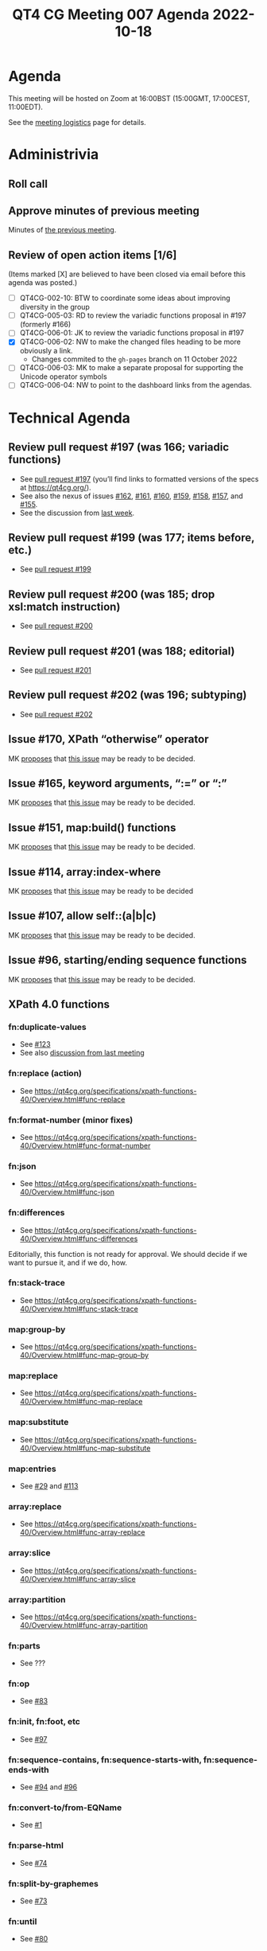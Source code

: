 :PROPERTIES:
:ID:       72AFC174-D436-4FB1-B01B-A6C0D2CB2CC0
:END:
#+title: QT4 CG Meeting 007 Agenda 2022-10-18
#+author: Norm Tovey-Walsh
#+filetags: :qt4cg:
#+options: html-style:nil h:6 toc:nil
#+html_head: <link rel="stylesheet" type="text/css" href="/meeting/css/htmlize.css"/>
#+html_head: <link rel="stylesheet" type="text/css" href="../../../css/style.css"/>
#+options: author:nil email:nil creator:nil timestamp:nil
#+startup: showall

* Agenda
:PROPERTIES:
:unnumbered: t
:CUSTOM_ID: agenda
:END:

This meeting will be hosted on Zoom at 16:00BST (15:00GMT, 17:00CEST, 11:00EDT).

See the [[https://qt4cg.org/meeting/logistics.html][meeting logistics]] page for details.

* Administrivia
:PROPERTIES:
:CUSTOM_ID: administrivia
:END:

** Roll call
:PROPERTIES:
:CUSTOM_ID: roll-call
:END:

** Approve minutes of previous meeting
:PROPERTIES:
:CUSTOM_ID: approve-minutes
:END:

Minutes of [[../../minutes/2022/10-11.html][the previous meeting]].

** Review of  open action items [1/6]
:PROPERTIES:
:CUSTOM_ID: open-actions
:END:

(Items marked [X] are believed to have been closed via email before
this agenda was posted.)

+ [ ] QT4CG-002-10: BTW to coordinate some ideas about improving diversity in the group
+ [ ] QT4CG-005-03: RD to review the variadic functions proposal in #197 (formerly #166)
+ [ ] QT4CG-006-01: JK to review the variadic functions proposal in #197
+ [X] QT4CG-006-02: NW to make the changed files heading to be more obviously a link.
  + Changes commited to the =gh-pages= branch on 11 October 2022
+ [ ] QT4CG-006-03: MK to make a separate proposal for supporting the Unicode operator symbols
+ [ ] QT4CG-006-04: NW to point to the dashboard links from the agendas.

* Technical Agenda
:PROPERTIES:
:CUSTOM_ID: technical-agenda
:END:

** Review pull request #197 (was 166; variadic functions)
:PROPERTIES:
:CUSTOM_ID: pr-variadic-functions
:END:

+ See [[https://github.com/qt4cg/qtspecs/pull/197][pull request #197]] (you’ll find links to formatted versions of the specs at [[https://qt4cg.org/]]).
+ See also the nexus of issues [[https://github.com/qt4cg/qtspecs/issues/162][#162]], [[https://github.com/qt4cg/qtspecs/issues/161][#161]], [[https://github.com/qt4cg/qtspecs/issues/160][#160]], [[https://github.com/qt4cg/qtspecs/issues/159][#159]], [[https://github.com/qt4cg/qtspecs/issues/158][#158]], [[https://github.com/qt4cg/qtspecs/issues/157][#157]], and [[https://github.com/qt4cg/qtspecs/issues/155][#155]].
+ See the discussion from [[../../minutes/2022/10-11.html#pr-variadic-functions][last week]].

** Review pull request #199 (was 177; items before, etc.)
:PROPERTIES:
:CUSTOM_ID: pr-items-before
:END:

+ See [[https://github.com/qt4cg/qtspecs/pull/199][pull request #199]]

** Review pull request #200 (was 185; drop xsl:match instruction)
:PROPERTIES:
:CUSTOM_ID: pr-items-before
:END:

+ See [[https://github.com/qt4cg/qtspecs/pull/200][pull request #200]]

** Review pull request #201 (was 188; editorial)
:PROPERTIES:
:CUSTOM_ID: pr-items-before
:END:

+ See [[https://github.com/qt4cg/qtspecs/pull/201][pull request #201]]

** Review pull request #202 (was 196; subtyping)
:PROPERTIES:
:CUSTOM_ID: pr-items-before
:END:

+ See [[https://github.com/qt4cg/qtspecs/pull/202][pull request #202]]

** Issue #170, XPath “otherwise” operator
:PROPERTIES:
:CUSTOM_ID: issue-170
:END:

MK [[https://lists.w3.org/Archives/Public/public-xslt-40/2022Oct/0017.html][proposes]] that [[https://github.com/qt4cg/qtspecs/issues/170][this issue]] may be ready to be decided.

** Issue #165, keyword arguments, “:=” or “:”
:PROPERTIES:
:CUSTOM_ID: issue-165
:END:

MK [[https://lists.w3.org/Archives/Public/public-xslt-40/2022Oct/0017.html][proposes]] that [[https://github.com/qt4cg/qtspecs/issues/165][this issue]] may be ready to be decided.

** Issue #151, map:build() functions
:PROPERTIES:
:CUSTOM_ID: issue-151
:END:

MK [[https://lists.w3.org/Archives/Public/public-xslt-40/2022Oct/0017.html][proposes]] that [[https://github.com/qt4cg/qtspecs/issues/151][this issue]] may be ready to be decided.

** Issue #114, array:index-where
:PROPERTIES:
:CUSTOM_ID: issue-114
:END:

MK [[https://lists.w3.org/Archives/Public/public-xslt-40/2022Oct/0017.html][proposes]] that [[https://github.com/qt4cg/qtspecs/issues/114][this issue]] may be ready to be decided

** Issue #107, allow self::(a|b|c)
:PROPERTIES:
:CUSTOM_ID: issue-107
:END:

MK [[https://lists.w3.org/Archives/Public/public-xslt-40/2022Oct/0017.html][proposes]] that [[https://github.com/qt4cg/qtspecs/issues/107][this issue]] may be ready to be decided.

** Issue #96, starting/ending sequence functions
:PROPERTIES:
:CUSTOM_ID: issue-96
:END:

MK [[https://lists.w3.org/Archives/Public/public-xslt-40/2022Oct/0017.html][proposes]] that [[https://github.com/qt4cg/qtspecs/issues/96][this issue]] may be ready to be decided.

** XPath 4.0 functions
:PROPERTIES:
:CUSTOM_ID: xpath-40-functions
:END:

*** fn:duplicate-values
:PROPERTIES:
:CUSTOM_ID: fn-duplicate-values
:END:
+ See [[https://github.com/qt4cg/qtspecs/issues/123][#123]]
+ See also [[../../minutes/2022/10-04.html#h-782DCD58-658F-44BC-8AD7-1EE8301228F1][discussion from last meeting]]

*** fn:replace (action) 
:PROPERTIES:
:CUSTOM_ID: fn-replace
:END:
+ See https://qt4cg.org/specifications/xpath-functions-40/Overview.html#func-replace

*** fn:format-number (minor fixes)
:PROPERTIES:
:CUSTOM_ID: fn-format-number
:END:
+ See https://qt4cg.org/specifications/xpath-functions-40/Overview.html#func-format-number

*** fn:json
:PROPERTIES:
:CUSTOM_ID: fn-json
:END:
+ See https://qt4cg.org/specifications/xpath-functions-40/Overview.html#func-json

*** fn:differences
:PROPERTIES:
:CUSTOM_ID: fn-differences
:END:
+ See https://qt4cg.org/specifications/xpath-functions-40/Overview.html#func-differences

Editorially, this function is not ready for approval. We should decide
if we want to pursue it, and if we do, how.

*** fn:stack-trace
:PROPERTIES:
:CUSTOM_ID: fn-stack-trace
:END:
+ See https://qt4cg.org/specifications/xpath-functions-40/Overview.html#func-stack-trace

*** map:group-by
:PROPERTIES:
:CUSTOM_ID: map-group-by
:END:
+ See https://qt4cg.org/specifications/xpath-functions-40/Overview.html#func-map-group-by

*** map:replace
:PROPERTIES:
:CUSTOM_ID: map-replace
:END:
+ See https://qt4cg.org/specifications/xpath-functions-40/Overview.html#func-map-replace

*** map:substitute
:PROPERTIES:
:CUSTOM_ID: map-substitute
:END:
+ See https://qt4cg.org/specifications/xpath-functions-40/Overview.html#func-map-substitute

*** map:entries
:PROPERTIES:
:CUSTOM_ID: map-entries
:END:
+ See [[https://github.com/qt4cg/qtspecs/issues/29][#29]] and [[https://github.com/qt4cg/qtspecs/issues/113][#113]]

*** array:replace
:PROPERTIES:
:CUSTOM_ID: array-replace
:END:
+ See https://qt4cg.org/specifications/xpath-functions-40/Overview.html#func-array-replace

*** array:slice
:PROPERTIES:
:CUSTOM_ID: array-slice
:END:
+ See https://qt4cg.org/specifications/xpath-functions-40/Overview.html#func-array-slice

*** array:partition
:PROPERTIES:
:CUSTOM_ID: array-partition
:END:
+ See https://qt4cg.org/specifications/xpath-functions-40/Overview.html#func-array-partition

*** fn:parts
:PROPERTIES:
:CUSTOM_ID: fn-parts
:END:
+ See ???

*** fn:op
:PROPERTIES:
:CUSTOM_ID: fn-op
:END:
+ See [[https://github.com/qt4cg/qtspecs/issues/83][#83]]

*** fn:init, fn:foot, etc
:PROPERTIES:
:CUSTOM_ID: fn-init-etc
:END:
+ See [[https://github.com/qt4cg/qtspecs/issues/97][#97]]

*** fn:sequence-contains, fn:sequence-starts-with, fn:sequence-ends-with
:PROPERTIES:
:CUSTOM_ID: fn-sequence-contains-etc
:END:
+ See [[https://github.com/qt4cg/qtspecs/issues/94][#94]] and [[https://github.com/qt4cg/qtspecs/issues/96][#96]]

*** fn:convert-to/from-EQName
:PROPERTIES:
:CUSTOM_ID: fn-convert-to-from-EQName
:END:
+ See [[https://github.com/qt4cg/qtspecs/issues/1][#1]]

*** fn:parse-html
:PROPERTIES:
:CUSTOM_ID: fn-parse-html
:END:
+ See [[https://github.com/qt4cg/qtspecs/issues/74][#74]]

*** fn:split-by-graphemes
:PROPERTIES:
:CUSTOM_ID: fn-split-by-graphemes
:END:
+ See [[https://github.com/qt4cg/qtspecs/issues/73][#73]]

*** fn:until
:PROPERTIES:
:CUSTOM_ID: fn-until
:END:
+ See [[https://github.com/qt4cg/qtspecs/issues/80][#80]]

*** fn:nl, fn:cr, fn:tab
:PROPERTIES:
:CUSTOM_ID: fn-nl-etc
:END:
+ See [[https://github.com/qt4cg/qtspecs/issues/121][#121]]

*** fn:deep-normalize-space
:PROPERTIES:
:CUSTOM_ID: fn-deep-normalize-space
:END:
+ See [[https://github.com/qt4cg/qtspecs/issues/79][#79]]

*** fn:parcel, fn:unparcel, array:from-members/of, array:members/parcels
:PROPERTIES:
:CUSTOM_ID: fn-parcel-etc
:END:
+ See [[https://github.com/qt4cg/qtspecs/issues/113][#113]]

*** array:values, map:values
:PROPERTIES:
:CUSTOM_ID: array-values-map-values
:END:
+ See [[https://github.com/qt4cg/qtspecs/issues/29][#29]]

*** fn:distinct-values (semantics)
:PROPERTIES:
:CUSTOM_ID: fn-distinct-values
:END:
+ See https://qt4cg.org/specifications/xpath-functions-40/Overview.html#func-distinct-values

*** fn:deep-equal (options)
:PROPERTIES:
:CUSTOM_ID: fn-deep-equal
:END:
+ See https://qt4cg.org/specifications/xpath-functions-40/Overview.html#func-deep-equal

*** fn:parse-json (number formatting)
:PROPERTIES:
:CUSTOM_ID: fn-parse-json
:END:
+ See https://qt4cg.org/specifications/xpath-functions-40/Overview.html#func-parse-json

* Any other business
:PROPERTIES:
:CUSTOM_ID: h-BF9058D4-4FAD-428B-89FD-89907EF7F0E5
:END:

